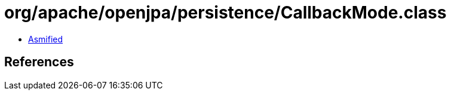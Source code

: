 = org/apache/openjpa/persistence/CallbackMode.class

 - link:CallbackMode-asmified.java[Asmified]

== References

